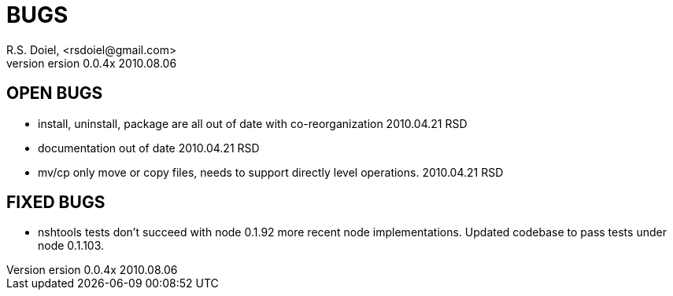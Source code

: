 BUGS
====
R.S. Doiel, <rsdoiel@gmail.com>
version 0.0.4x 2010.08.06

== OPEN BUGS

* install, uninstall, package are all out of date with co-reorganization 2010.04.21 RSD
* documentation out of date 2010.04.21 RSD
* mv/cp only move or copy files, needs to support directly level operations. 2010.04.21 RSD

== FIXED BUGS

* nshtools tests don't succeed with node 0.1.92 more recent node implementations. Updated codebase to pass tests under node 0.1.103.


